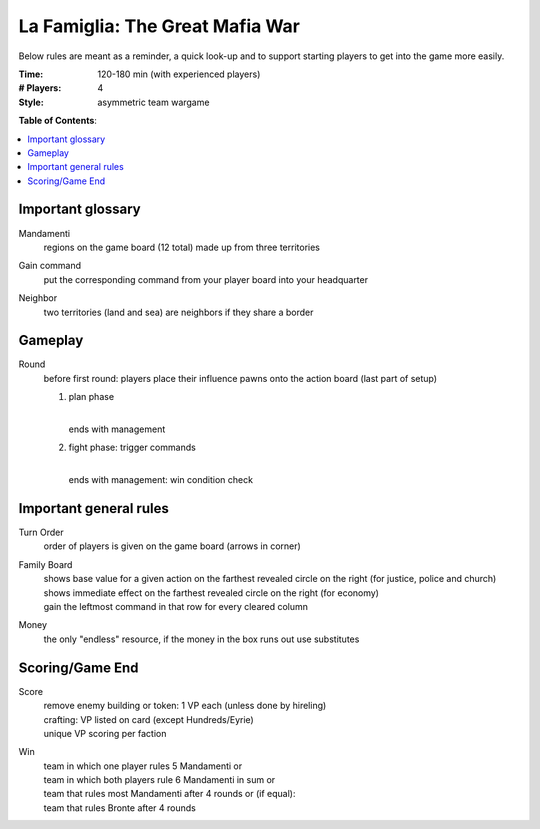 La Famiglia: The Great Mafia War
================================

Below rules are meant as a reminder, a quick look-up and to support starting players to get into the game more easily.

:Time:
  120-180 min (with experienced players)
:# Players:
  4
:Style:
  asymmetric team wargame

**Table of Contents**:

.. contents:: :local:
    :depth: 2

Important glossary
------------------

Mandamenti
  | regions on the game board (12 total) made up from three territories

Gain command
  | put the corresponding command from your player board into your headquarter

Neighbor
  | two territories (land and sea) are neighbors if they share a border


Gameplay
--------

Round
  | before first round: players place their influence pawns onto the action board (last part of setup)

  1. plan phase
  
     | 
     | ends with management
  2. fight phase: trigger commands
  
     | 
     | ends with management: win condition check


Important general rules
-----------------------

Turn Order
  | order of players is given on the game board (arrows in corner)

Family Board
  | shows base value for a given action on the farthest revealed circle on the right (for justice, police and church)
  | shows immediate effect on the farthest revealed circle on the right (for economy)
  | gain the leftmost command in that row for every cleared column

Money
  | the only "endless" resource, if the money in the box runs out use substitutes


Scoring/Game End
----------------

Score
  | remove enemy building or token: 1 VP each (unless done by hireling)
  | crafting: VP listed on card (except Hundreds/Eyrie)
  | unique VP scoring per faction

Win
  | team in which one player rules 5 Mandamenti or
  | team in which both players rule 6 Mandamenti in sum or
  | team that rules most Mandamenti after 4 rounds or (if equal):
  | team that rules Bronte after 4 rounds
